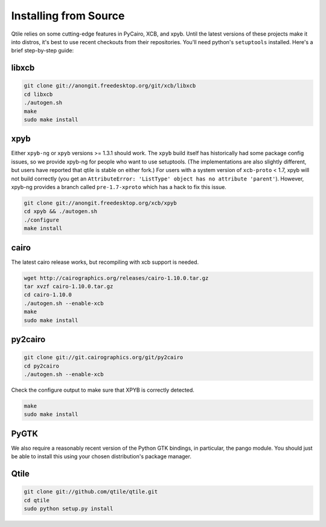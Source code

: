 Installing from Source
======================

Qtile relies on some cutting-edge features in PyCairo, XCB, and xpyb. Until the
latest versions of these projects make it into distros, it's best to use recent
checkouts from their repositories. You'll need python's ``setuptools``
installed. Here's a brief step-by-step guide:


libxcb
------

.. code-block:: bash

    git clone git://anongit.freedesktop.org/git/xcb/libxcb
    cd libxcb
    ./autogen.sh
    make
    sudo make install


xpyb
-------

Either ``xpyb-ng`` or ``xpyb`` versions >= 1.3.1 should work. The ``xpyb``
build itself has historically had some package config issues, so we provide
xpyb-ng for people who want to use setuptools. (The implementations are also
slightly different, but users have reported that qtile is stable on either
fork.) For users with a system version of ``xcb-proto`` < 1.7, xpyb will not
build correctly (you get an ``AttributeError: 'ListType' object has no
attribute 'parent'``). However, xpyb-ng provides a branch called
``pre-1.7-xproto`` which has a hack to fix this issue.

.. code-block:: bash

    git clone git://anongit.freedesktop.org/xcb/xpyb
    cd xpyb && ./autogen.sh
    ./configure
    make install

.. clode-block:: bash
    git clone git@github.com:tych0/xpyb-ng.git
    cd xpyb-ng
    python setup.py install


cairo
-----

The latest cairo release works, but recompiling with xcb support is needed.

.. code-block:: bash

    wget http://cairographics.org/releases/cairo-1.10.0.tar.gz
    tar xvzf cairo-1.10.0.tar.gz
    cd cairo-1.10.0
    ./autogen.sh --enable-xcb
    make
    sudo make install


py2cairo
--------

.. code-block:: bash

    git clone git://git.cairographics.org/git/py2cairo
    cd py2cairo
    ./autogen.sh --enable-xcb

Check the configure output to make sure that XPYB is correctly detected.

.. code-block:: bash

    make
    sudo make install


PyGTK
-----

We also require a reasonably recent version of the Python GTK bindings, in
particular, the pango module. You should just be able to install this using
your chosen distribution's package manager.

Qtile
-----

.. code-block:: bash

    git clone git://github.com/qtile/qtile.git
    cd qtile
    sudo python setup.py install

